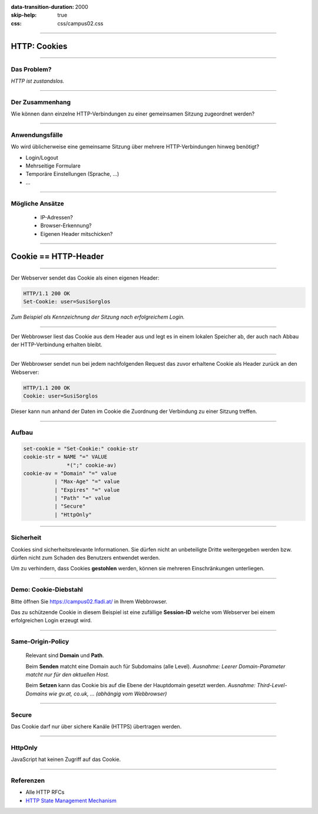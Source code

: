 :data-transition-duration: 2000
:skip-help: true
:css: css/campus02.css

.. role:: html(code)
  :language: html

.. _HTTP State Management Mechanism: http://tools.ietf.org/html/rfc6265
.. _https\://campus02.fladi.at/: https://campus02.fladi.at/

.. title: HTTP Cookies

----

HTTP: Cookies
=============


----

Das Problem?
------------

*HTTP ist zustandslos.*

.. image:: figures/http-cookies-1.svg
  :alt: HTTP ist zustandslos


----

Der Zusammenhang
----------------

Wie können dann einzelne HTTP-Verbindungen zu einer gemeinsamen Sitzung
zugeordnet werden?

.. image:: figures/http-cookies-2.svg
  :alt: HTTP-verbindungen sollten zu Sessions zusammengefasst werden können


----

Anwendungsfälle
---------------

Wo wird üblicherweise eine gemeinsame Sitzung über mehrere HTTP-Verbindungen
hinweg benötigt?

* Login/Logout
* Mehrseitige Formulare
* Temporäre Einstellungen (Sprache, ...)
* ...

----

Mögliche Ansätze
----------------

 * IP-Adressen?
 * Browser-Erkennung?
 * Eigenen Header mitschicken?


----

Cookie == HTTP-Header
=====================


----

Der Webserver sendet das Cookie als einen eigenen Header:

.. code:: http

  HTTP/1.1 200 OK
  Set-Cookie: user=SusiSorglos


.. image:: figures/http-cookies-3.svg
  :alt: HTTP-verbindungen einer Session werden über ein eindeutiges Cookie miteinander verknüpft


*Zum Beispiel als Kennzeichnung der Sitzung nach erfolgreichem Login.*

----

Der Webbrowser liest das Cookie aus dem Header aus und legt es in einem lokalen
Speicher ab, der auch nach Abbau der HTTP-Verbindung erhalten bleibt.

.. image:: figures/http-cookies-4.svg
  :alt: Cookies werden lokal im Browser gespeichert


----

Der Webbrowser sendet nun bei jedem nachfolgenden Request das zuvor erhaltene
Cookie als Header zurück an den Webserver:

.. code:: http

  HTTP/1.1 200 OK
  Cookie: user=SusiSorglos

.. image:: figures/http-cookies-5.svg
  :alt: Gespeicherte Cookies werden bei jedem weiteren Request mitgesendet

Dieser kann nun anhand der Daten im Cookie die Zuordnung der Verbindung zu einer
Sitzung treffen.

----

Aufbau
------

.. code:: abnf

  set-cookie = "Set-Cookie:" cookie-str
  cookie-str = NAME "=" VALUE
                *(";" cookie-av)
  cookie-av = "Domain" "=" value
            | "Max-Age" "=" value
            | "Expires" "=" value
            | "Path" "=" value
            | "Secure"
            | "HttpOnly"

----

Sicherheit
----------

Cookies sind sicherheitsrelevante Informationen. Sie dürfen nicht an
unbeteiligte Dritte weitergegeben werden bzw. dürfen nicht zum Schaden des
Benutzers entwendet werden.

Um zu verhindern, dass Cookies **gestohlen** werden, können sie mehreren
Einschränkungen unterliegen.


----

Demo: Cookie-Diebstahl
----------------------

Bitte öffnen Sie `https\://campus02.fladi.at/`_ in Ihrem Webbrowser.

Das zu schützende Cookie in diesem Beispiel ist eine zufällige **Session-ID**
welche vom Webserver bei einem erfolgreichen Login erzeugt wird.


----

Same-Origin-Policy
------------------

 Relevant sind **Domain** und **Path**.

 Beim **Senden** matcht eine Domain auch für Subdomains (alle Level).
 *Ausnahme: Leerer Domain-Parameter matcht nur für den aktuellen Host.*

 Beim **Setzen** kann das Cookie bis auf die Ebene der Hauptdomain gesetzt werden.
 *Ausnahme: Third-Level-Domains wie gv.at, co.uk, ... (abhängig vom Webbrowser)*


----

Secure
------

Das Cookie darf nur über sichere Kanäle (HTTPS) übertragen werden.


----

HttpOnly
--------

JavaScript hat keinen Zugriff auf das Cookie.

----

Referenzen
----------

* Alle HTTP RFCs
* `HTTP State Management Mechanism`_

